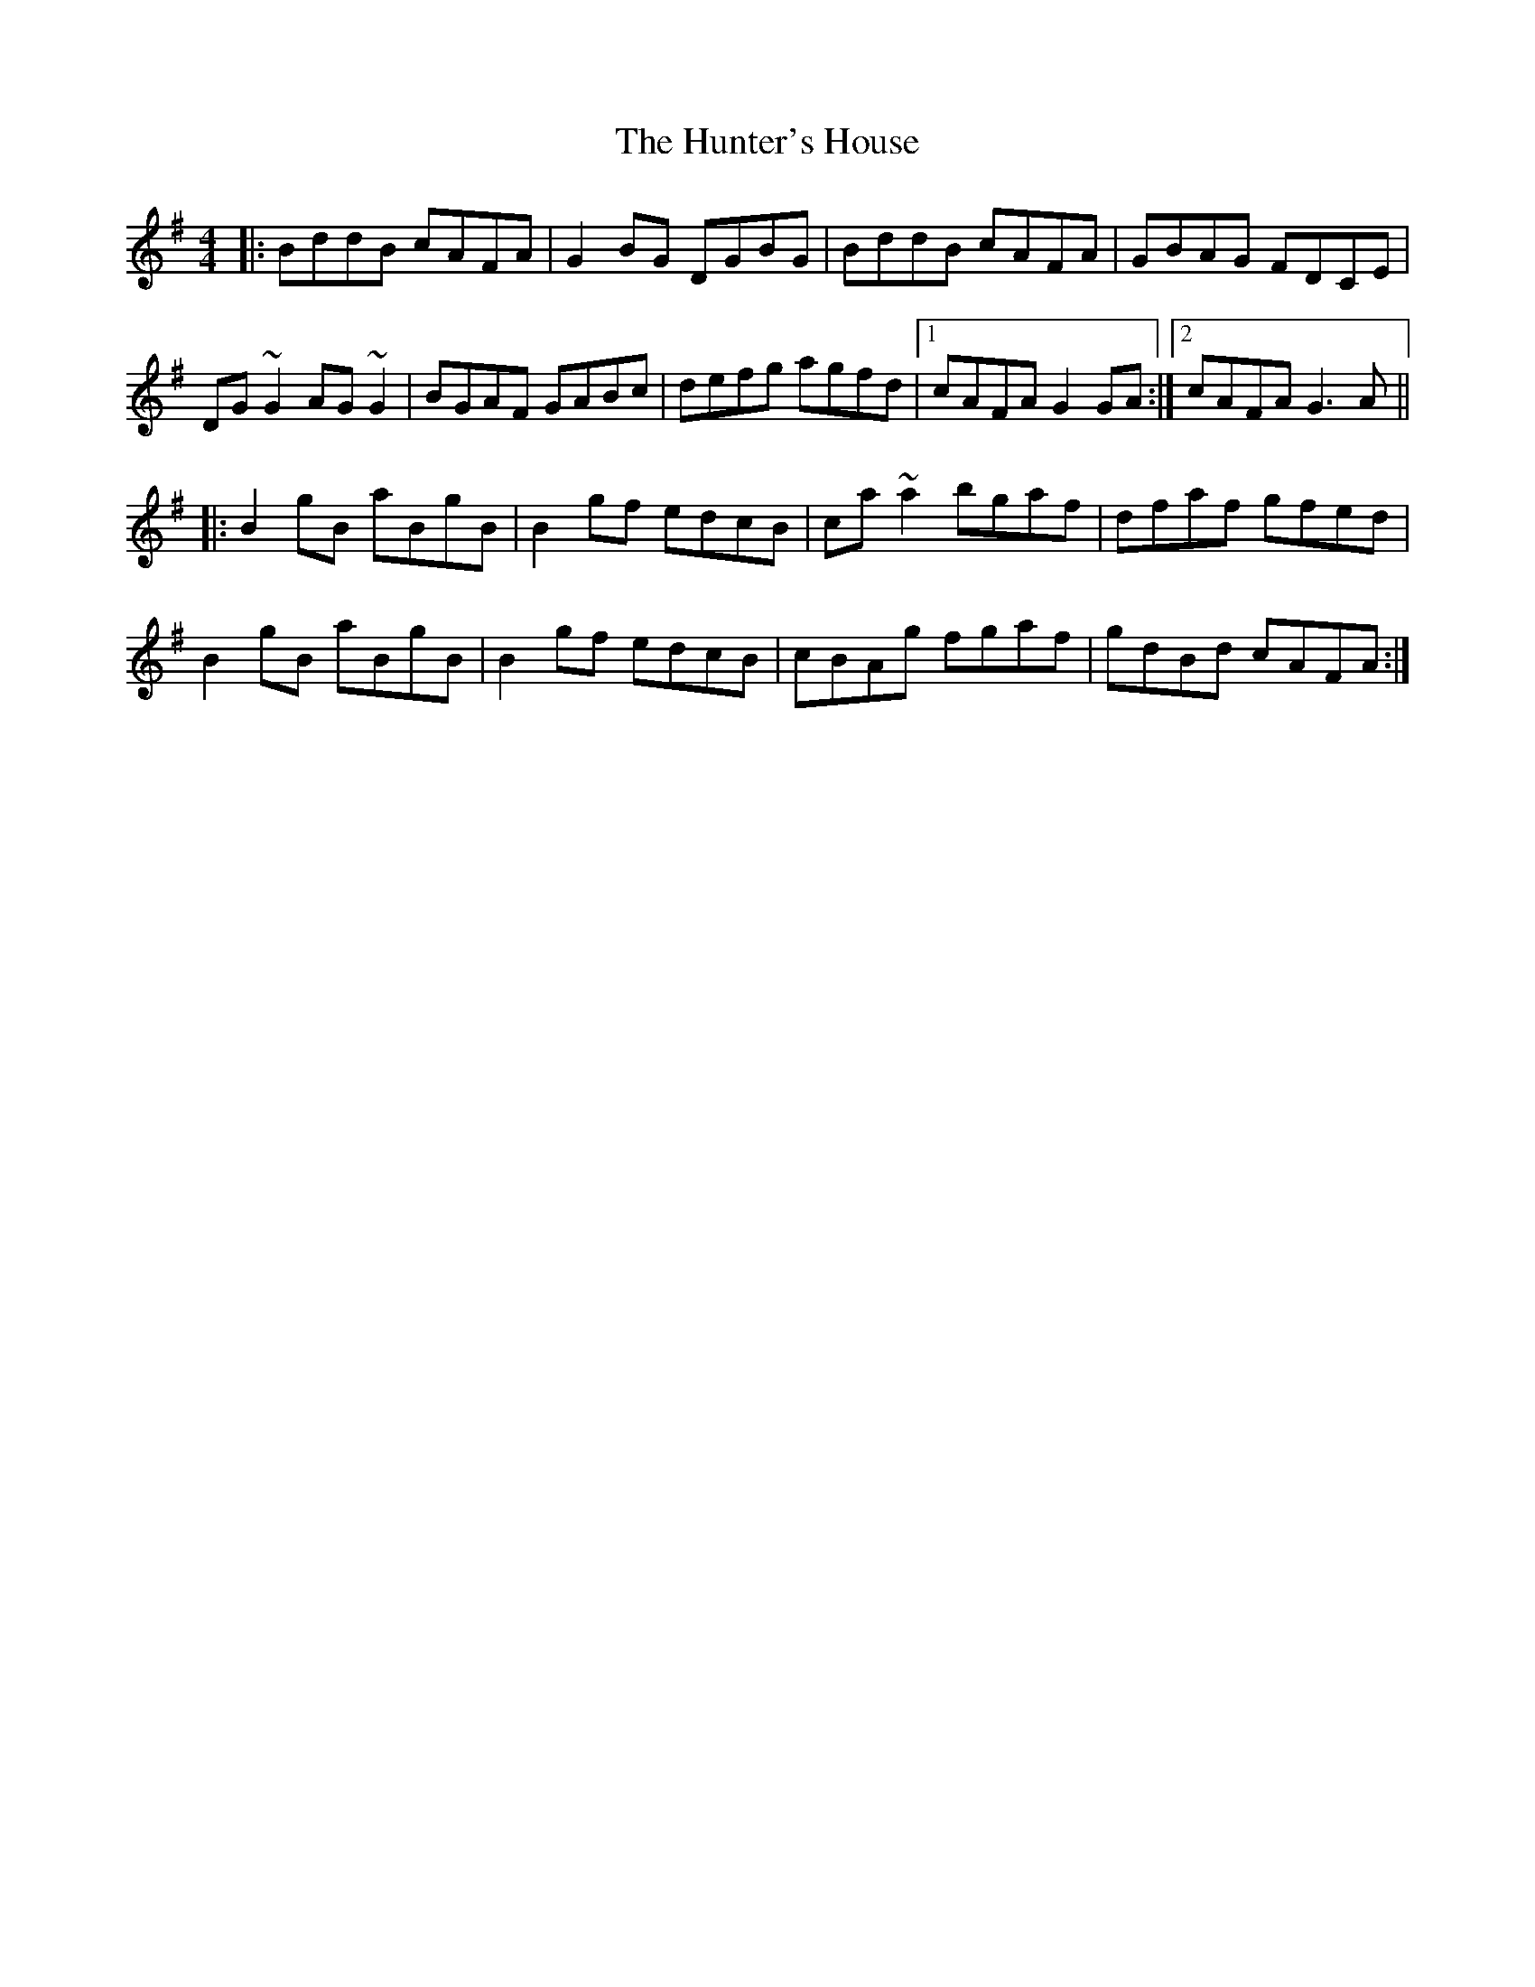 X: 18411
T: Hunter's House, The
R: reel
M: 4/4
K: Gmajor
|:BddB cAFA|G2BG DGBG|BddB cAFA|GBAG FDCE|
DG~G2 AG~G2|BGAF GABc|defg agfd|1 cAFA G2GA:|2 cAFA G3A||
|:B2gB aBgB|B2gf edcB|ca~a2 bgaf|dfaf gfed|
B2gB aBgB|B2gf edcB|cBAg fgaf|gdBd cAFA:|

